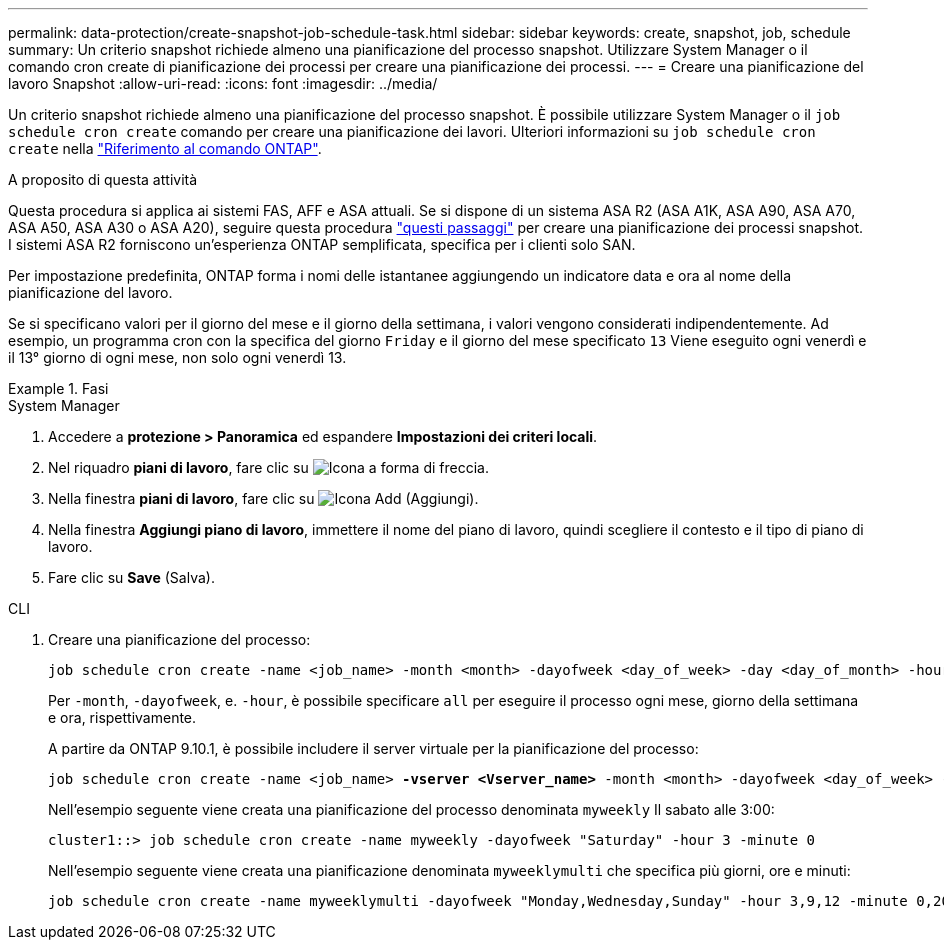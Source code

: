 ---
permalink: data-protection/create-snapshot-job-schedule-task.html 
sidebar: sidebar 
keywords: create, snapshot, job, schedule 
summary: Un criterio snapshot richiede almeno una pianificazione del processo snapshot. Utilizzare System Manager o il comando cron create di pianificazione dei processi per creare una pianificazione dei processi. 
---
= Creare una pianificazione del lavoro Snapshot
:allow-uri-read: 
:icons: font
:imagesdir: ../media/


[role="lead"]
Un criterio snapshot richiede almeno una pianificazione del processo snapshot. È possibile utilizzare System Manager o il `job schedule cron create` comando per creare una pianificazione dei lavori. Ulteriori informazioni su `job schedule cron create` nella link:https://docs.netapp.com/us-en/ontap-cli/job-schedule-cron-create.html["Riferimento al comando ONTAP"^].

.A proposito di questa attività
Questa procedura si applica ai sistemi FAS, AFF e ASA attuali. Se si dispone di un sistema ASA R2 (ASA A1K, ASA A90, ASA A70, ASA A50, ASA A30 o ASA A20), seguire questa procedura link:https://docs.netapp.com/us-en/asa-r2/data-protection/policies-schedules.html#create-a-new-protection-policy-schedule["questi passaggi"^] per creare una pianificazione dei processi snapshot. I sistemi ASA R2 forniscono un'esperienza ONTAP semplificata, specifica per i clienti solo SAN.

Per impostazione predefinita, ONTAP forma i nomi delle istantanee aggiungendo un indicatore data e ora al nome della pianificazione del lavoro.

Se si specificano valori per il giorno del mese e il giorno della settimana, i valori vengono considerati indipendentemente. Ad esempio, un programma cron con la specifica del giorno `Friday` e il giorno del mese specificato `13` Viene eseguito ogni venerdì e il 13° giorno di ogni mese, non solo ogni venerdì 13.

.Fasi
[role="tabbed-block"]
====
.System Manager
--
. Accedere a *protezione > Panoramica* ed espandere *Impostazioni dei criteri locali*.
. Nel riquadro *piani di lavoro*, fare clic su image:icon_arrow.gif["Icona a forma di freccia"].
. Nella finestra *piani di lavoro*, fare clic su image:icon_add.gif["Icona Add (Aggiungi)"].
. Nella finestra *Aggiungi piano di lavoro*, immettere il nome del piano di lavoro, quindi scegliere il contesto e il tipo di piano di lavoro.
. Fare clic su *Save* (Salva).


--
.CLI
--
. Creare una pianificazione del processo:
+
[source, cli]
----
job schedule cron create -name <job_name> -month <month> -dayofweek <day_of_week> -day <day_of_month> -hour <hour> -minute <minute>
----
+
Per `-month`, `-dayofweek`, e. `-hour`, è possibile specificare `all` per eseguire il processo ogni mese, giorno della settimana e ora, rispettivamente.

+
A partire da ONTAP 9.10.1, è possibile includere il server virtuale per la pianificazione del processo:

+
[listing, subs="+quotes"]
----
job schedule cron create -name <job_name> *-vserver <Vserver_name>* -month <month> -dayofweek <day_of_week> -day <day_of_month> -hour <hour> -minute <minute>
----
+
Nell'esempio seguente viene creata una pianificazione del processo denominata `myweekly` Il sabato alle 3:00:

+
[listing]
----
cluster1::> job schedule cron create -name myweekly -dayofweek "Saturday" -hour 3 -minute 0
----
+
Nell'esempio seguente viene creata una pianificazione denominata `myweeklymulti` che specifica più giorni, ore e minuti:

+
[listing]
----
job schedule cron create -name myweeklymulti -dayofweek "Monday,Wednesday,Sunday" -hour 3,9,12 -minute 0,20,50
----


--
====